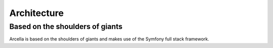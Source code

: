 Architecture
************

Based on the shoulders of giants
================================

Arcella is based on the shoulders of giants and makes use of the Symfony full stack framework.
